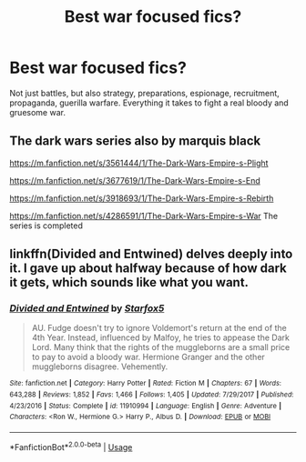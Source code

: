 #+TITLE: Best war focused fics?

* Best war focused fics?
:PROPERTIES:
:Author: 15_Redstones
:Score: 5
:DateUnix: 1579472379.0
:DateShort: 2020-Jan-20
:FlairText: Request
:END:
Not just battles, but also strategy, preparations, espionage, recruitment, propaganda, guerilla warfare. Everything it takes to fight a real bloody and gruesome war.


** The dark wars series also by marquis black

[[https://m.fanfiction.net/s/3561444/1/The-Dark-Wars-Empire-s-Plight]]

[[https://m.fanfiction.net/s/3677619/1/The-Dark-Wars-Empire-s-End]]

[[https://m.fanfiction.net/s/3918693/1/The-Dark-Wars-Empire-s-Rebirth]]

[[https://m.fanfiction.net/s/4286591/1/The-Dark-Wars-Empire-s-War]] The series is completed
:PROPERTIES:
:Author: Iamnotabot3
:Score: 1
:DateUnix: 1579512066.0
:DateShort: 2020-Jan-20
:END:


** linkffn(Divided and Entwined) delves deeply into it. I gave up about halfway because of how dark it gets, which sounds like what you want.
:PROPERTIES:
:Author: thrawnca
:Score: 1
:DateUnix: 1579583590.0
:DateShort: 2020-Jan-21
:END:

*** [[https://www.fanfiction.net/s/11910994/1/][*/Divided and Entwined/*]] by [[https://www.fanfiction.net/u/2548648/Starfox5][/Starfox5/]]

#+begin_quote
  AU. Fudge doesn't try to ignore Voldemort's return at the end of the 4th Year. Instead, influenced by Malfoy, he tries to appease the Dark Lord. Many think that the rights of the muggleborns are a small price to pay to avoid a bloody war. Hermione Granger and the other muggleborns disagree. Vehemently.
#+end_quote

^{/Site/:} ^{fanfiction.net} ^{*|*} ^{/Category/:} ^{Harry} ^{Potter} ^{*|*} ^{/Rated/:} ^{Fiction} ^{M} ^{*|*} ^{/Chapters/:} ^{67} ^{*|*} ^{/Words/:} ^{643,288} ^{*|*} ^{/Reviews/:} ^{1,852} ^{*|*} ^{/Favs/:} ^{1,466} ^{*|*} ^{/Follows/:} ^{1,405} ^{*|*} ^{/Updated/:} ^{7/29/2017} ^{*|*} ^{/Published/:} ^{4/23/2016} ^{*|*} ^{/Status/:} ^{Complete} ^{*|*} ^{/id/:} ^{11910994} ^{*|*} ^{/Language/:} ^{English} ^{*|*} ^{/Genre/:} ^{Adventure} ^{*|*} ^{/Characters/:} ^{<Ron} ^{W.,} ^{Hermione} ^{G.>} ^{Harry} ^{P.,} ^{Albus} ^{D.} ^{*|*} ^{/Download/:} ^{[[http://www.ff2ebook.com/old/ffn-bot/index.php?id=11910994&source=ff&filetype=epub][EPUB]]} ^{or} ^{[[http://www.ff2ebook.com/old/ffn-bot/index.php?id=11910994&source=ff&filetype=mobi][MOBI]]}

--------------

*FanfictionBot*^{2.0.0-beta} | [[https://github.com/tusing/reddit-ffn-bot/wiki/Usage][Usage]]
:PROPERTIES:
:Author: FanfictionBot
:Score: 1
:DateUnix: 1579583612.0
:DateShort: 2020-Jan-21
:END:
